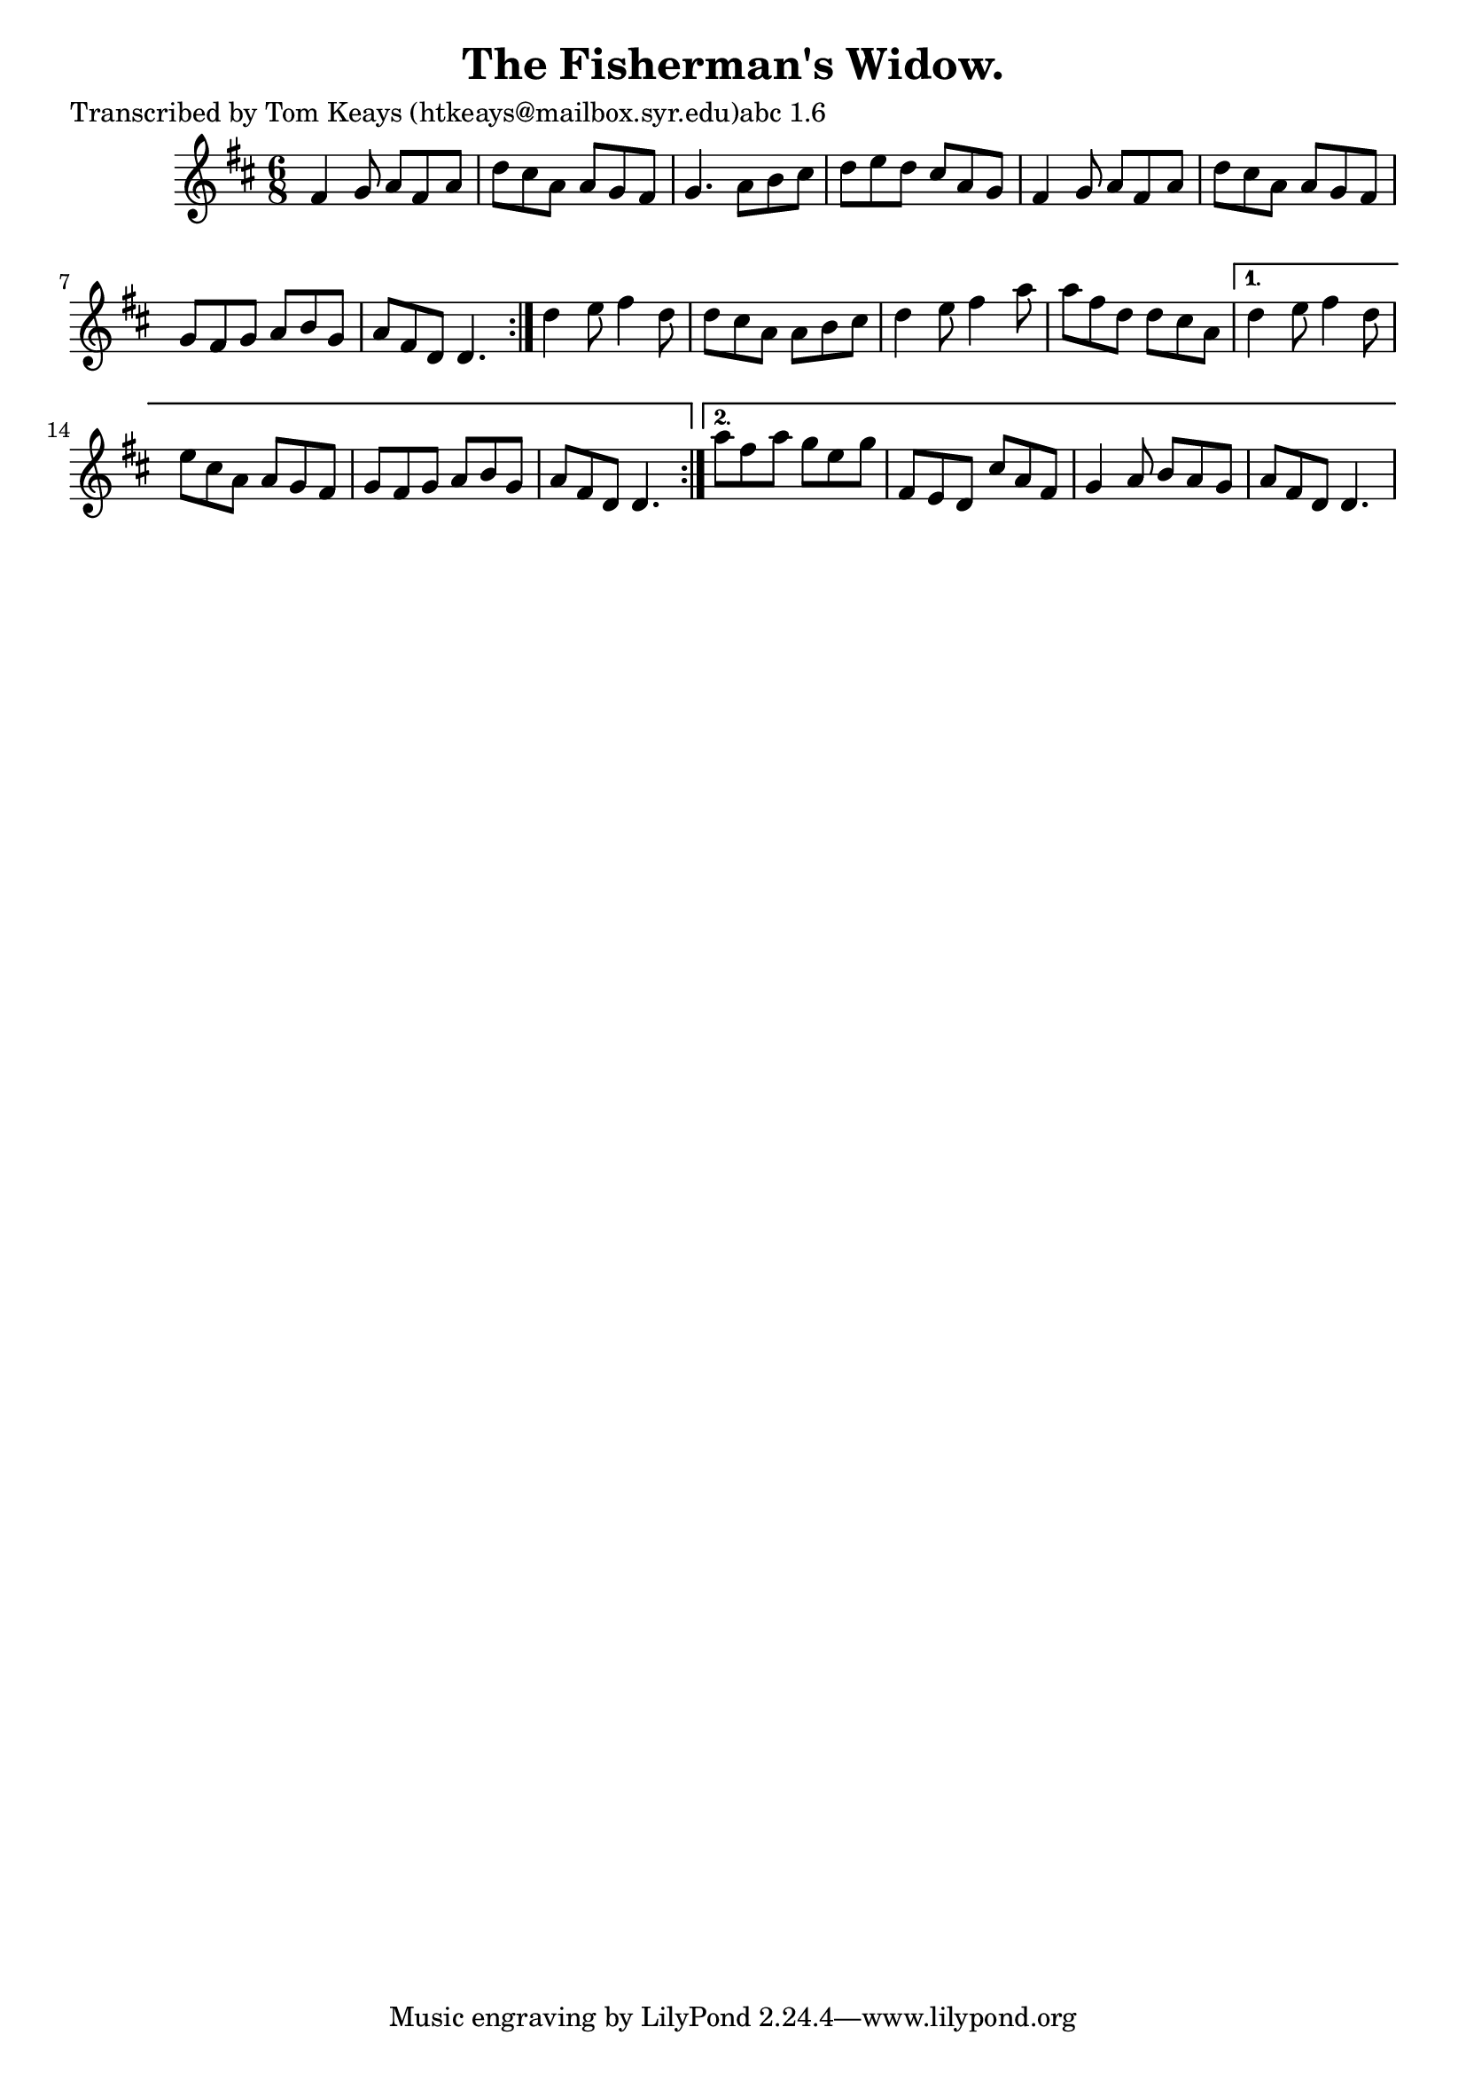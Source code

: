 
\version "2.16.2"
% automatically converted by musicxml2ly from xml/0931_tk.xml

%% additional definitions required by the score:
\language "english"


\header {
    poet = "Transcribed by Tom Keays (htkeays@mailbox.syr.edu)abc 1.6"
    encoder = "abc2xml version 63"
    encodingdate = "2015-01-25"
    title = "The Fisherman's Widow."
    }

\layout {
    \context { \Score
        autoBeaming = ##f
        }
    }
PartPOneVoiceOne =  \relative fs' {
    \repeat volta 2 {
        \repeat volta 2 {
            \key d \major \time 6/8 fs4 g8 a8 [ fs8 a8 ] | % 2
            d8 [ cs8 a8 ] a8 [ g8 fs8 ] | % 3
            g4. a8 [ b8 cs8 ] | % 4
            d8 [ e8 d8 ] cs8 [ a8 g8 ] | % 5
            fs4 g8 a8 [ fs8 a8 ] | % 6
            d8 [ cs8 a8 ] a8 [ g8 fs8 ] | % 7
            g8 [ fs8 g8 ] a8 [ b8 g8 ] | % 8
            a8 [ fs8 d8 ] d4. }
        | % 9
        d'4 e8 fs4 d8 | \barNumberCheck #10
        d8 [ cs8 a8 ] a8 [ b8 cs8 ] | % 11
        d4 e8 fs4 a8 | % 12
        a8 [ fs8 d8 ] d8 [ cs8 a8 ] }
    \alternative { {
            | % 13
            d4 e8 fs4 d8 | % 14
            e8 [ cs8 a8 ] a8 [ g8 fs8 ] | % 15
            g8 [ fs8 g8 ] a8 [ b8 g8 ] | % 16
            a8 [ fs8 d8 ] d4. }
        {
            | % 17
            a''8 [ fs8 a8 ] g8 [ e8 g8 ] | % 18
            fs,8 [ e8 d8 ] cs'8 [ a8 fs8 ] | % 19
            g4 a8 b8 [ a8 g8 ] | \barNumberCheck #20
            a8 [ fs8 d8 ] d4. }
        } }


% The score definition
\score {
    <<
        \new Staff <<
            \context Staff << 
                \context Voice = "PartPOneVoiceOne" { \PartPOneVoiceOne }
                >>
            >>
        
        >>
    \layout {}
    % To create MIDI output, uncomment the following line:
    %  \midi {}
    }

